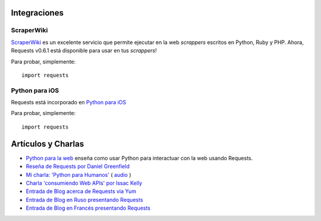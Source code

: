 Integraciones
=============

ScraperWiki
------------

`ScraperWiki <https://scraperwiki.com/>`_ es un excelente servicio que
permite ejecutar en la web *scrappers* escritos en Python, Ruby y PHP.
Ahora, Requests v0.6.1 está disponible para usar en tus *scrappers*!

Para probar, simplemente::

    import requests

Python para iOS
---------------

Requests está incorporado en `Python para iOS <https://itunes.apple.com/us/app/python-2.7-for-ios/id485729872?mt=Python8>`_

Para probar, simplemente::

    import requests


Artículos y Charlas
===================
- `Python para la web <http://gun.io/blog/python-for-the-web/>`_  enseña como usar Python para interactuar con la web usando Requests.
- `Reseña de Requests por Daniel Greenfield <http://pydanny.blogspot.com/2011/05/python-http-requests-for-humans.html>`_
- `Mi charla: 'Python para Humanos' <http://python-for-humans.heroku.com>`_ ( `audio <http://codeconf.s3.amazonaws.com/2011/pycodeconf/talks/PyCodeConf2011%20-%20Kenneth%20Reitz.m4a>`_ )
- `Charla 'consumiendo Web APIs' por Issac Kelly <http://issackelly.github.com/Consuming-Web-APIs-with-Python-Talk/slides/slides.html>`_
- `Entrada de Blog acerca de Requests via Yum <http://arunsag.wordpress.com/2011/08/17/new-package-python-requests-http-for-humans/>`_
- `Entrada de Blog en Ruso presentando Requests <http://habrahabr.ru/blogs/python/126262/>`_
- `Entrada de Blog en Francés presentando Requests <http://www.nicosphere.net/requests-urllib2-de-python-simplifie-2432/>`_
